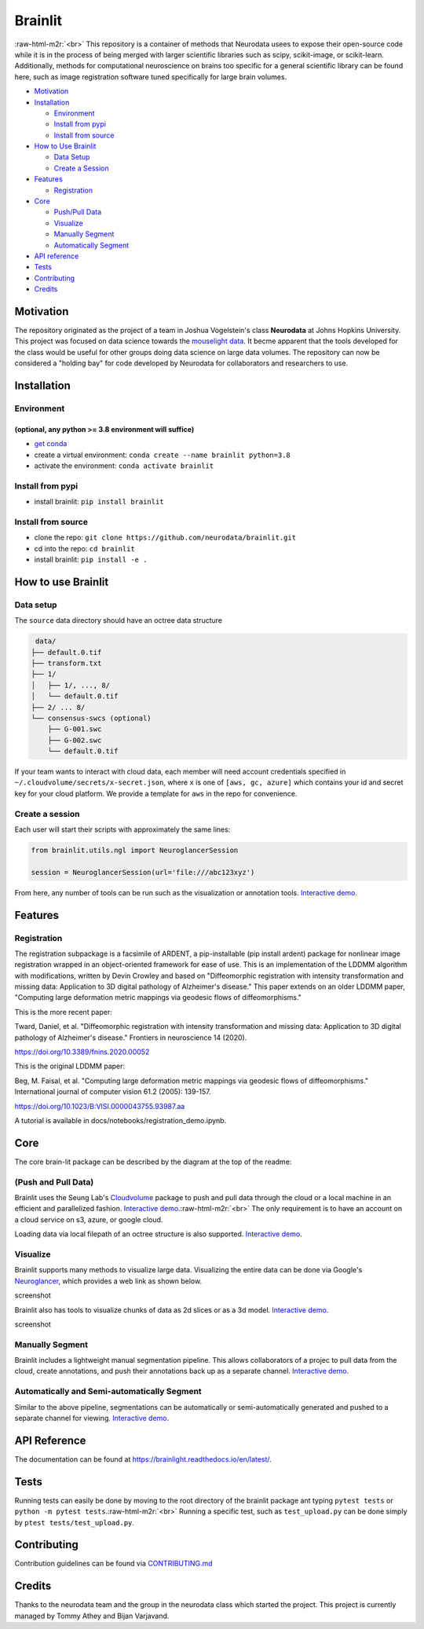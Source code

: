 .. role:: raw-html-m2r(raw)
   :format: html


Brainlit
========


.. image:: https://img.shields.io/badge/python-3.7-blue.svg
   :target: 
   :alt: Python


.. image:: https://travis-ci.com/neurodata/brainlit.svg?branch=master
   :target: https://travis-ci.com/neurodata/brainlit
   :alt: Build Status


.. image:: https://badge.fury.io/py/brainlit.svg
   :target: https://badge.fury.io/py/brainlit
   :alt: PyPI version


.. image:: https://img.shields.io/badge/code%20style-black-000000.svg
   :target: https://github.com/psf/black
   :alt: Code style: black


.. image:: https://codecov.io/gh/neurodata/brainlit/branch/master/graph/badge.svg
   :target: https://codecov.io/gh/neurodata/brainlit
   :alt: codecov


.. image:: https://img.shields.io/docker/cloud/build/bvarjavand/brainlit
   :target: https://img.shields.io/docker/cloud/build/bvarjavand/brainlit
   :alt: Docker Cloud Build Status


.. image:: https://img.shields.io/docker/image-size/bvarjavand/brainlit
   :target: https://img.shields.io/docker/image-size/bvarjavand/brainlit
   :alt: Docker Image Size (latest by date)


.. image:: https://img.shields.io/badge/License-Apache%202.0-blue.svg
   :target: https://opensource.org/licenses/Apache-2.0
   :alt: License
:raw-html-m2r:`<br>`
This repository is a container of methods that Neurodata usees to expose their open-source code while it is in the process of being merged with larger scientific libraries such as scipy, scikit-image, or scikit-learn. Additionally, methods for computational neuroscience on brains too specific for a general scientific library can be found here, such as image registration software tuned specifically for large brain volumes.


.. image:: https://i.postimg.cc/QtG9Xs68/Brainlit.png
   :target: https://i.postimg.cc/QtG9Xs68/Brainlit.png
   :alt: Brainlight Features



* `Motivation <#motivation>`_
* `Installation <#installation>`_

  * `Environment <#environment>`_
  * `Install from pypi <#install-from-pypi>`_
  * `Install from source <#install-from-source>`_

* `How to Use Brainlit <#how-to-use-brainlit>`_

  * `Data Setup <#data-setup>`_
  * `Create a Session <#create-a-session>`_

* `Features <#features>`_

  * `Registration <#registration>`_

* `Core <#core>`_

  * `Push/Pull Data <#push-and-pull-data>`_
  * `Visualize <#visualize>`_
  * `Manually Segment <#manually-segment>`_
  * `Automatically Segment <#automatically-and-semi-automatically-segment>`_

* `API reference <#api-reference>`_
* `Tests <#tests>`_
* `Contributing <#contributing>`_
* `Credits <#credits>`_

Motivation
----------

The repository originated as the project of a team in Joshua Vogelstein's class **Neurodata** at Johns Hopkins University. This project was focused on data science towards the `mouselight data <https://www.hhmi.org/news/mouselight-project-maps-1000-neurons-and-counting-in-the-mouse-brain>`_. It becme apparent that the tools developed for the class would be useful for other groups doing data science on large data volumes.
The repository can now be considered a "holding bay" for code developed by Neurodata for collaborators and researchers to use.

Installation
------------

Environment
^^^^^^^^^^^

(optional, any python >= 3.8 environment will suffice)
~~~~~~~~~~~~~~~~~~~~~~~~~~~~~~~~~~~~~~~~~~~~~~~~~~~~~~


* `get conda <https://docs.conda.io/projects/conda/en/latest/user-guide/getting-started.html>`_
* create a virtual environment: ``conda create --name brainlit python=3.8``
* activate the environment: ``conda activate brainlit``

Install from pypi
^^^^^^^^^^^^^^^^^


* install brainlit: ``pip install brainlit``

Install from source
^^^^^^^^^^^^^^^^^^^


* clone the repo: ``git clone https://github.com/neurodata/brainlit.git``
* cd into the repo: ``cd brainlit``
* install brainlit: ``pip install -e .``

How to use Brainlit
-------------------

Data setup
^^^^^^^^^^

The ``source`` data directory should have an octree data structure

.. code-block::

    data/
   ├── default.0.tif
   ├── transform.txt
   ├── 1/
   │   ├── 1/, ..., 8/
   │   └── default.0.tif
   ├── 2/ ... 8/
   └── consensus-swcs (optional)
       ├── G-001.swc
       ├── G-002.swc
       └── default.0.tif

If your team wants to interact with cloud data, each member will need account credentials specified in ``~/.cloudvolume/secrets/x-secret.json``\ , where ``x`` is one of ``[aws, gc, azure]`` which contains your id and secret key for your cloud platform.
We provide a template for ``aws`` in the repo for convenience.

Create a session
^^^^^^^^^^^^^^^^

Each user will start their scripts with approximately the same lines:

.. code-block::

   from brainlit.utils.ngl import NeuroglancerSession

   session = NeuroglancerSession(url='file:///abc123xyz')

From here, any number of tools can be run such as the visualization or annotation tools. `Interactive demo <https://github.com/neurodata/brainlit/blob/master/docs/notebooks/visualization/visualization.ipynb>`_.

Features
--------

Registration
^^^^^^^^^^^^

The registration subpackage is a facsimile of ARDENT, a pip-installable (pip install ardent) package for nonlinear image registration wrapped in an object-oriented framework for ease of use. This is an implementation of the LDDMM algorithm with modifications, written by Devin Crowley and based on "Diffeomorphic registration with intensity transformation and missing data: Application to 3D digital pathology of Alzheimer's disease." This paper extends on an older LDDMM paper, "Computing large deformation metric mappings via geodesic flows of diffeomorphisms."

This is the more recent paper:

Tward, Daniel, et al. "Diffeomorphic registration with intensity transformation and missing data: Application to 3D digital pathology of Alzheimer's disease." Frontiers in neuroscience 14 (2020).

https://doi.org/10.3389/fnins.2020.00052

This is the original LDDMM paper:

Beg, M. Faisal, et al. "Computing large deformation metric mappings via geodesic flows of diffeomorphisms." International journal of computer vision 61.2 (2005): 139-157.

https://doi.org/10.1023/B:VISI.0000043755.93987.aa

A tutorial is available in docs/notebooks/registration_demo.ipynb.

Core
----

The core brain-lit package can be described by the diagram at the top of the readme:

(Push and Pull Data)
^^^^^^^^^^^^^^^^^^^^

Brainlit uses the Seung Lab's `Cloudvolume <https://github.com/seung-lab/cloud-volume>`_ package to push and pull data through the cloud or a local machine in an efficient and parallelized fashion. `Interactive demo <https://github.com/neurodata/brainlit/blob/master/docs/notebooks/utils/uploading_brains.ipynb>`_.\ :raw-html-m2r:`<br>`
The only requirement is to have an account on a cloud service on s3, azure, or google cloud.

Loading data via local filepath of an octree structure is also supported. `Interactive demo <https://github.com/neurodata/brainlit/blob/master/docs/notebooks/utils/upload_brains.ipynb>`_.

Visualize
^^^^^^^^^

Brainlit supports many methods to visualize large data. Visualizing the entire data can be done via Google's `Neuroglancer <https://github.com/google/neuroglancer>`_\ , which provides a web link as shown below.

screenshot

Brainlit also has tools to visualize chunks of data as 2d slices or as a 3d model. `Interactive demo <https://github.com/neurodata/brainlit/blob/master/docs/notebooks/visualization/visualization.ipynb>`_.

screenshot

Manually Segment
^^^^^^^^^^^^^^^^

Brainlit includes a lightweight manual segmentation pipeline. This allows collaborators of a projec to pull data from the cloud, create annotations, and push their annotations back up as a separate channel. `Interactive demo <https://github.com/neurodata/brainlit/blob/master/docs/notebooks/pipelines/manual_segementation.ipynb>`_.

Automatically and Semi-automatically Segment
^^^^^^^^^^^^^^^^^^^^^^^^^^^^^^^^^^^^^^^^^^^^

Similar to the above pipeline, segmentations can be automatically or semi-automatically generated and pushed to a separate channel for viewing. `Interactive demo <https://github.com/neurodata/brainlit/blob/master/docs/notebooks/pipelines/seg_pipeline_demo.ipynb>`_.

API Reference
-------------


.. image:: https://readthedocs.org/projects/brainlight/badge/?version=latest
   :target: https://brainlight.readthedocs.io/en/latest/?badge=latest
   :alt: Documentation Status

The documentation can be found at `https://brainlight.readthedocs.io/en/latest/ <https://brainlight.readthedocs.io/en/latest/>`_.

Tests
-----

Running tests can easily be done by moving to the root directory of the brainlit package ant typing ``pytest tests`` or ``python -m pytest tests``.\ :raw-html-m2r:`<br>`
Running a specific test, such as ``test_upload.py`` can be done simply by ``ptest tests/test_upload.py``.

Contributing
------------

Contribution guidelines can be found via `CONTRIBUTING.md <https://github.com/neurodata/brainlit/blob/master/CONTRIBUTING.md>`_

Credits
-------

Thanks to the neurodata team and the group in the neurodata class which started the project.
This project is currently managed by Tommy Athey and Bijan Varjavand.
